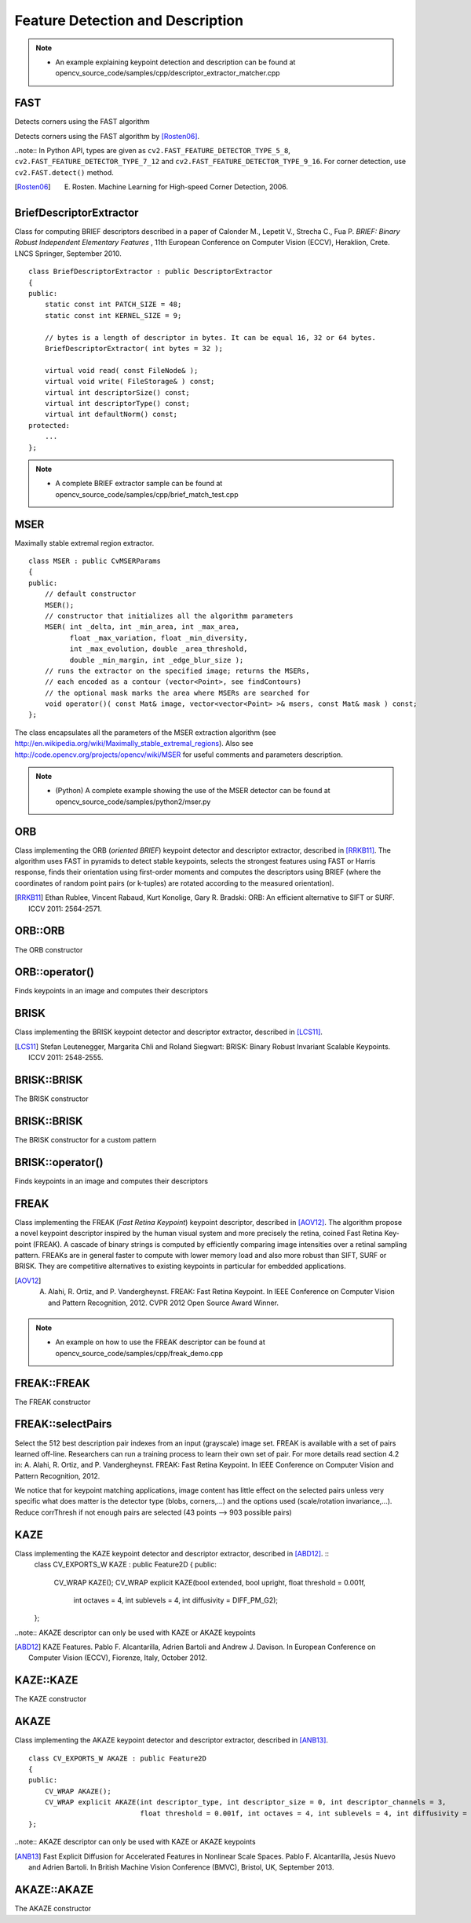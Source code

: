 Feature Detection and Description
=================================

.. highlight:: cpp

.. note::

   * An example explaining keypoint detection and description can be found at opencv_source_code/samples/cpp/descriptor_extractor_matcher.cpp

FAST
----
Detects corners using the FAST algorithm

.. ocv:function:: void FAST( InputArray image, vector<KeyPoint>& keypoints, int threshold, bool nonmaxSuppression=true )
.. ocv:function:: void FAST( InputArray image, vector<KeyPoint>& keypoints, int threshold, bool nonmaxSuppression, int type )

.. ocv:pyfunction:: cv2.FastFeatureDetector([, threshold[, nonmaxSuppression]]) -> <FastFeatureDetector object>
.. ocv:pyfunction:: cv2.FastFeatureDetector(threshold, nonmaxSuppression, type) -> <FastFeatureDetector object>
.. ocv:pyfunction:: cv2.FastFeatureDetector.detect(image[, mask]) -> keypoints


    :param image: grayscale image where keypoints (corners) are detected.

    :param keypoints: keypoints detected on the image.

    :param threshold: threshold on difference between intensity of the central pixel and pixels of a circle around this pixel.

    :param nonmaxSuppression: if true, non-maximum suppression is applied to detected corners (keypoints).

    :param type: one of the three neighborhoods as defined in the paper: ``FastFeatureDetector::TYPE_9_16``, ``FastFeatureDetector::TYPE_7_12``, ``FastFeatureDetector::TYPE_5_8``

Detects corners using the FAST algorithm by [Rosten06]_.

..note:: In Python API, types are given as ``cv2.FAST_FEATURE_DETECTOR_TYPE_5_8``, ``cv2.FAST_FEATURE_DETECTOR_TYPE_7_12`` and  ``cv2.FAST_FEATURE_DETECTOR_TYPE_9_16``. For corner detection, use ``cv2.FAST.detect()`` method.


.. [Rosten06] E. Rosten. Machine Learning for High-speed Corner Detection, 2006.


BriefDescriptorExtractor
------------------------
.. ocv:class:: BriefDescriptorExtractor : public DescriptorExtractor

Class for computing BRIEF descriptors described in a paper of Calonder M., Lepetit V.,
Strecha C., Fua P. *BRIEF: Binary Robust Independent Elementary Features* ,
11th European Conference on Computer Vision (ECCV), Heraklion, Crete. LNCS Springer, September 2010. ::

    class BriefDescriptorExtractor : public DescriptorExtractor
    {
    public:
        static const int PATCH_SIZE = 48;
        static const int KERNEL_SIZE = 9;

        // bytes is a length of descriptor in bytes. It can be equal 16, 32 or 64 bytes.
        BriefDescriptorExtractor( int bytes = 32 );

        virtual void read( const FileNode& );
        virtual void write( FileStorage& ) const;
        virtual int descriptorSize() const;
        virtual int descriptorType() const;
        virtual int defaultNorm() const;
    protected:
        ...
    };

.. note::

   * A complete BRIEF extractor sample can be found at opencv_source_code/samples/cpp/brief_match_test.cpp


MSER
----
.. ocv:class:: MSER : public FeatureDetector

Maximally stable extremal region extractor. ::

    class MSER : public CvMSERParams
    {
    public:
        // default constructor
        MSER();
        // constructor that initializes all the algorithm parameters
        MSER( int _delta, int _min_area, int _max_area,
              float _max_variation, float _min_diversity,
              int _max_evolution, double _area_threshold,
              double _min_margin, int _edge_blur_size );
        // runs the extractor on the specified image; returns the MSERs,
        // each encoded as a contour (vector<Point>, see findContours)
        // the optional mask marks the area where MSERs are searched for
        void operator()( const Mat& image, vector<vector<Point> >& msers, const Mat& mask ) const;
    };

The class encapsulates all the parameters of the MSER extraction algorithm (see
http://en.wikipedia.org/wiki/Maximally_stable_extremal_regions). Also see http://code.opencv.org/projects/opencv/wiki/MSER for useful comments and parameters description.

.. note::

   * (Python) A complete example showing the use of the MSER detector can be found at opencv_source_code/samples/python2/mser.py


ORB
---
.. ocv:class:: ORB : public Feature2D

Class implementing the ORB (*oriented BRIEF*) keypoint detector and descriptor extractor, described in [RRKB11]_. The algorithm uses FAST in pyramids to detect stable keypoints, selects the strongest features using FAST or Harris response, finds their orientation using first-order moments and computes the descriptors using BRIEF (where the coordinates of random point pairs (or k-tuples) are rotated according to the measured orientation).

.. [RRKB11] Ethan Rublee, Vincent Rabaud, Kurt Konolige, Gary R. Bradski: ORB: An efficient alternative to SIFT or SURF. ICCV 2011: 2564-2571.

ORB::ORB
--------
The ORB constructor

.. ocv:function:: ORB::ORB(int nfeatures = 500, float scaleFactor = 1.2f, int nlevels = 8, int edgeThreshold = 31, int firstLevel = 0, int WTA_K=2, int scoreType=ORB::HARRIS_SCORE, int patchSize=31)

.. ocv:pyfunction:: cv2.ORB([, nfeatures[, scaleFactor[, nlevels[, edgeThreshold[, firstLevel[, WTA_K[, scoreType[, patchSize]]]]]]]]) -> <ORB object>


    :param nfeatures: The maximum number of features to retain.

    :param scaleFactor: Pyramid decimation ratio, greater than 1. ``scaleFactor==2`` means the classical pyramid, where each next level has 4x less pixels than the previous, but such a big scale factor will degrade feature matching scores dramatically. On the other hand, too close to 1 scale factor will mean that to cover certain scale range you will need more pyramid levels and so the speed will suffer.

    :param nlevels: The number of pyramid levels. The smallest level will have linear size equal to ``input_image_linear_size/pow(scaleFactor, nlevels)``.

    :param edgeThreshold: This is size of the border where the features are not detected. It should roughly match the ``patchSize`` parameter.

    :param firstLevel: It should be 0 in the current implementation.

    :param WTA_K: The number of points that produce each element of the oriented BRIEF descriptor. The default value 2 means the BRIEF where we take a random point pair and compare their brightnesses, so we get 0/1 response. Other possible values are 3 and 4. For example, 3 means that we take 3 random points (of course, those point coordinates are random, but they are generated from the pre-defined seed, so each element of BRIEF descriptor is computed deterministically from the pixel rectangle), find point of maximum brightness and output index of the winner (0, 1 or 2). Such output will occupy 2 bits, and therefore it will need a special variant of Hamming distance, denoted as ``NORM_HAMMING2`` (2 bits per bin).  When ``WTA_K=4``, we take 4 random points to compute each bin (that will also occupy 2 bits with possible values 0, 1, 2 or 3).

    :param scoreType: The default HARRIS_SCORE means that Harris algorithm is used to rank features (the score is written to ``KeyPoint::score`` and is used to retain best ``nfeatures`` features); FAST_SCORE is alternative value of the parameter that produces slightly less stable keypoints, but it is a little faster to compute.

    :param patchSize: size of the patch used by the oriented BRIEF descriptor. Of course, on smaller pyramid layers the perceived image area covered by a feature will be larger.

ORB::operator()
---------------
Finds keypoints in an image and computes their descriptors

.. ocv:function:: void ORB::operator()(InputArray image, InputArray mask, vector<KeyPoint>& keypoints, OutputArray descriptors, bool useProvidedKeypoints=false ) const

.. ocv:pyfunction:: cv2.ORB.detect(image[, mask]) -> keypoints
.. ocv:pyfunction:: cv2.ORB.compute(image, keypoints[, descriptors]) -> keypoints, descriptors
.. ocv:pyfunction:: cv2.ORB.detectAndCompute(image, mask[, descriptors[, useProvidedKeypoints]]) -> keypoints, descriptors


    :param image: The input 8-bit grayscale image.

    :param mask: The operation mask.

    :param keypoints: The output vector of keypoints.

    :param descriptors: The output descriptors. Pass ``cv::noArray()`` if you do not need it.

    :param useProvidedKeypoints: If it is true, then the method will use the provided vector of keypoints instead of detecting them.


BRISK
-----
.. ocv:class:: BRISK : public Feature2D

Class implementing the BRISK keypoint detector and descriptor extractor, described in [LCS11]_.

.. [LCS11] Stefan Leutenegger, Margarita Chli and Roland Siegwart: BRISK: Binary Robust Invariant Scalable Keypoints. ICCV 2011: 2548-2555.

BRISK::BRISK
------------
The BRISK constructor

.. ocv:function:: BRISK::BRISK(int thresh=30, int octaves=3, float patternScale=1.0f)

.. ocv:pyfunction:: cv2.BRISK([, thresh[, octaves[, patternScale]]]) -> <BRISK object>

    :param thresh: FAST/AGAST detection threshold score.

    :param octaves: detection octaves. Use 0 to do single scale.

    :param patternScale: apply this scale to the pattern used for sampling the neighbourhood of a keypoint.

BRISK::BRISK
------------
The BRISK constructor for a custom pattern

.. ocv:function:: BRISK::BRISK(std::vector<float> &radiusList, std::vector<int> &numberList, float dMax=5.85f, float dMin=8.2f, std::vector<int> indexChange=std::vector<int>())

.. ocv:pyfunction:: cv2.BRISK(radiusList, numberList[, dMax[, dMin[, indexChange]]]) -> <BRISK object>

    :param radiusList: defines the radii (in pixels) where the samples around a keypoint are taken (for keypoint scale 1).

    :param numberList: defines the number of sampling points on the sampling circle. Must be the same size as radiusList..

    :param dMax: threshold for the short pairings used for descriptor formation (in pixels for keypoint scale 1).

    :param dMin: threshold for the long pairings used for orientation determination (in pixels for keypoint scale 1).

    :param indexChanges: index remapping of the bits.

BRISK::operator()
-----------------
Finds keypoints in an image and computes their descriptors

.. ocv:function:: void BRISK::operator()(InputArray image, InputArray mask, vector<KeyPoint>& keypoints, OutputArray descriptors, bool useProvidedKeypoints=false ) const

.. ocv:pyfunction:: cv2.BRISK.detect(image[, mask]) -> keypoints
.. ocv:pyfunction:: cv2.BRISK.compute(image, keypoints[, descriptors]) -> keypoints, descriptors
.. ocv:pyfunction:: cv2.BRISK.detectAndCompute(image, mask[, descriptors[, useProvidedKeypoints]]) -> keypoints, descriptors

    :param image: The input 8-bit grayscale image.

    :param mask: The operation mask.

    :param keypoints: The output vector of keypoints.

    :param descriptors: The output descriptors. Pass ``cv::noArray()`` if you do not need it.

    :param useProvidedKeypoints: If it is true, then the method will use the provided vector of keypoints instead of detecting them.

FREAK
-----
.. ocv:class:: FREAK : public DescriptorExtractor

Class implementing the FREAK (*Fast Retina Keypoint*) keypoint descriptor, described in [AOV12]_. The algorithm propose a novel keypoint descriptor inspired by the human visual system and more precisely the retina, coined Fast Retina Key- point (FREAK). A cascade of binary strings is computed by efficiently comparing image intensities over a retinal sampling pattern. FREAKs are in general faster to compute with lower memory load and also more robust than SIFT, SURF or BRISK. They are competitive alternatives to existing keypoints in particular for embedded applications.

.. [AOV12] A. Alahi, R. Ortiz, and P. Vandergheynst. FREAK: Fast Retina Keypoint. In IEEE Conference on Computer Vision and Pattern Recognition, 2012. CVPR 2012 Open Source Award Winner.

.. note::

   * An example on how to use the FREAK descriptor can be found at opencv_source_code/samples/cpp/freak_demo.cpp

FREAK::FREAK
------------
The FREAK constructor

.. ocv:function:: FREAK::FREAK( bool orientationNormalized=true, bool scaleNormalized=true, float patternScale=22.0f, int nOctaves=4, const vector<int>& selectedPairs=vector<int>() )

    :param orientationNormalized: Enable orientation normalization.
    :param scaleNormalized: Enable scale normalization.
    :param patternScale: Scaling of the description pattern.
    :param nOctaves: Number of octaves covered by the detected keypoints.
    :param selectedPairs: (Optional) user defined selected pairs indexes,

FREAK::selectPairs
------------------
Select the 512 best description pair indexes from an input (grayscale) image set. FREAK is available with a set of pairs learned off-line. Researchers can run a training process to learn their own set of pair. For more details read section 4.2 in: A. Alahi, R. Ortiz, and P. Vandergheynst. FREAK: Fast Retina Keypoint. In IEEE Conference on Computer Vision and Pattern Recognition, 2012.

We notice that for keypoint matching applications, image content has little effect on the selected pairs unless very specific what does matter is the detector type (blobs, corners,...) and the options used (scale/rotation invariance,...). Reduce corrThresh if not enough pairs are selected (43 points --> 903 possible pairs)

.. ocv:function:: vector<int> FREAK::selectPairs(const vector<Mat>& images, vector<vector<KeyPoint> >& keypoints, const double corrThresh = 0.7, bool verbose = true)

    :param images: Grayscale image input set.
    :param keypoints: Set of detected keypoints
    :param corrThresh: Correlation threshold.
    :param verbose: Prints pair selection informations.

KAZE
----
.. ocv:class:: KAZE : public Feature2D

Class implementing the KAZE keypoint detector and descriptor extractor, described in [ABD12]_. ::
    class CV_EXPORTS_W KAZE : public Feature2D
    {
    public:
        CV_WRAP KAZE();
        CV_WRAP explicit KAZE(bool extended, bool upright, float threshold = 0.001f,
                              int octaves = 4, int sublevels = 4, int diffusivity = DIFF_PM_G2);
    };

..note:: AKAZE descriptor can only be used with KAZE or AKAZE keypoints

.. [ABD12] KAZE Features. Pablo F. Alcantarilla, Adrien Bartoli and Andrew J. Davison. In European Conference on Computer Vision (ECCV), Fiorenze, Italy, October 2012.

KAZE::KAZE
----------
The KAZE constructor

.. ocv:function:: KAZE::KAZE(bool extended, bool upright)

    :param extended: Set to enable extraction of extended (128-byte) descriptor.
    :param upright: Set to enable use of upright descriptors (non rotation-invariant).

AKAZE
-----
.. ocv:class:: AKAZE : public Feature2D

Class implementing the AKAZE keypoint detector and descriptor extractor, described in [ANB13]_. ::

    class CV_EXPORTS_W AKAZE : public Feature2D
    {
    public:
        CV_WRAP AKAZE();
        CV_WRAP explicit AKAZE(int descriptor_type, int descriptor_size = 0, int descriptor_channels = 3,
                               float threshold = 0.001f, int octaves = 4, int sublevels = 4, int diffusivity = DIFF_PM_G2);
    };

..note:: AKAZE descriptor can only be used with KAZE or AKAZE keypoints

.. [ANB13] Fast Explicit Diffusion for Accelerated Features in Nonlinear Scale Spaces. Pablo F. Alcantarilla, Jesús Nuevo and Adrien Bartoli. In British Machine Vision Conference (BMVC), Bristol, UK, September 2013.

AKAZE::AKAZE
------------
The AKAZE constructor

.. ocv:function:: AKAZE::AKAZE(DESCRIPTOR_TYPE descriptor_type, int descriptor_size = 0, int descriptor_channels = 3)

    :param descriptor_type: Type of the extracted descriptor.
    :param descriptor_size: Size of the descriptor in bits. 0 -> Full size
    :param descriptor_channels: Number of channels in the descriptor (1, 2, 3).

